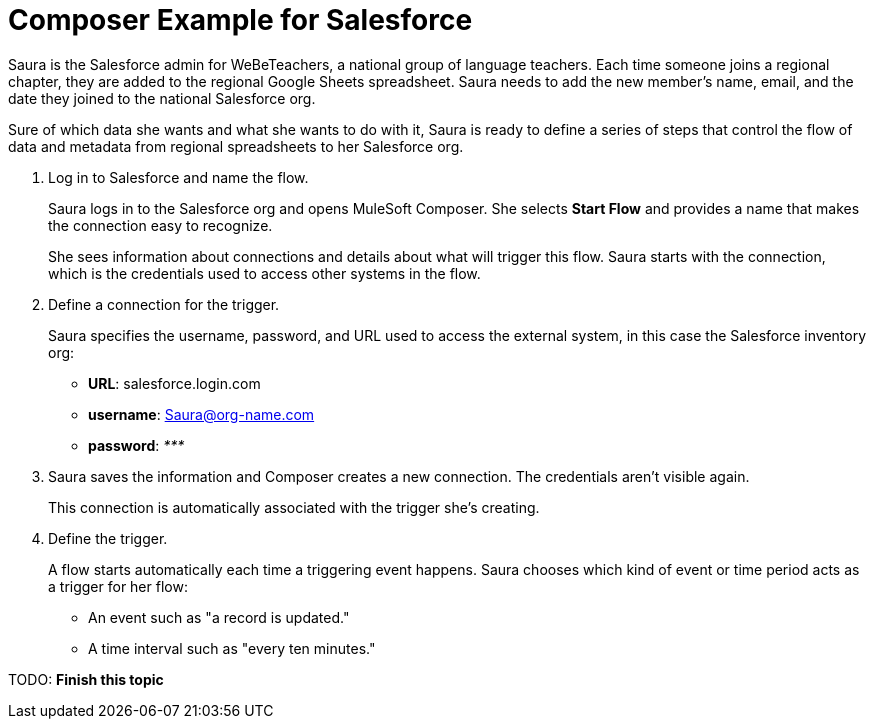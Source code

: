 = Composer Example for Salesforce

Saura is the Salesforce admin for WeBeTeachers, a national group of language teachers.
Each time someone joins a regional chapter, they are added to the regional Google Sheets spreadsheet. Saura needs to add the new member's name, email, and the date they joined to the national Salesforce org.

Sure of which data she wants and what she wants to do with it, Saura is ready to define a series of steps that control
the flow of data and metadata from regional spreadsheets to her Salesforce org.

. Log in to Salesforce and name the flow.
+
Saura logs in to the Salesforce org and opens MuleSoft Composer.
She selects *Start Flow* and provides a name that makes the connection easy to recognize.
+
She sees information about connections and details about what will trigger this flow.
Saura starts with the connection, which is the credentials used to access other systems in the flow.

. Define a connection for the trigger.
+
Saura specifies the username, password, and URL used to access the external system, in this case the Salesforce inventory org:
+
* *URL*: salesforce.login.com
* *username*: Saura@org-name.com
* *password*: _*********_
+
. Saura saves the information and Composer creates a new connection. The credentials aren't visible again.
+
This connection is automatically associated with the trigger she's creating.

. Define the trigger.
+
A flow starts automatically each time a triggering event happens.
Saura chooses which kind of event or time period acts as a trigger for her flow:

* An event such as "a record is updated."
* A time interval such as "every ten minutes."

TODO: **Finish this topic**
